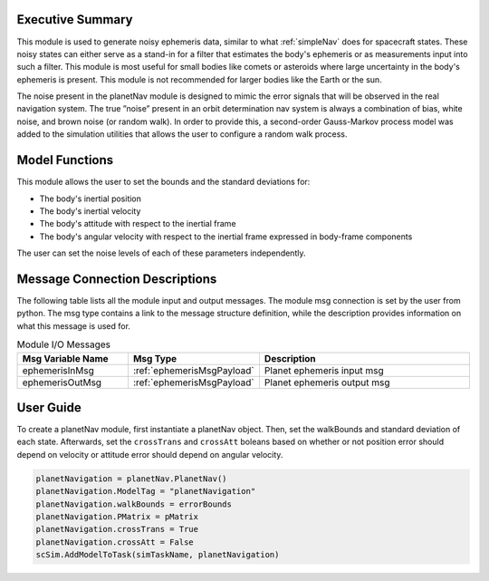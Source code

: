 Executive Summary
-----------------
This module is used to generate noisy ephemeris data, similar to what :ref:`simpleNav` does for spacecraft states. These
noisy states can either serve as a stand-in for a filter that estimates the body's ephemeris or as measurements input
into such a filter. This module is most useful for small bodies like comets or asteroids where large uncertainty in the
body's ephemeris is present. This module is not recommended for larger bodies like the Earth or the sun.

The noise present in the planetNav module is designed to mimic the error signals that will be observed in the real
navigation system. The true ”noise” present in an orbit determination nav system is always a combination of bias,
white noise, and brown noise (or random walk). In order to provide this, a second-order Gauss-Markov process model was
added to the simulation utilities that allows the user to configure a random walk process.

Model Functions
---------------
This module allows the user to set the bounds and the standard deviations for:

- The body's inertial position
- The body's inertial velocity
- The body's attitude with respect to the inertial frame
- The body's angular velocity with respect to the inertial frame expressed in body-frame components

The user can set the noise levels of each of these parameters independently.

Message Connection Descriptions
-------------------------------
The following table lists all the module input and output messages.  
The module msg connection is set by the user from python.  
The msg type contains a link to the message structure definition, while the description 
provides information on what this message is used for.

.. list-table:: Module I/O Messages
    :widths: 25 25 50
    :header-rows: 1

    * - Msg Variable Name
      - Msg Type
      - Description
    * - ephemerisInMsg
      - :ref:`ephemerisMsgPayload`
      - Planet ephemeris input msg
    * - ephemerisOutMsg
      - :ref:`ephemerisMsgPayload`
      - Planet ephemeris output msg

User Guide
----------
To create a planetNav module, first instantiate a planetNav object. Then, set the walkBounds and standard deviation of
each state. Afterwards, set the ``crossTrans`` and ``crossAtt`` boleans based on whether or not position error should
depend on velocity or attitude error should depend on angular velocity.

.. code-block:: python

    planetNavigation = planetNav.PlanetNav()
    planetNavigation.ModelTag = "planetNavigation"
    planetNavigation.walkBounds = errorBounds
    planetNavigation.PMatrix = pMatrix
    planetNavigation.crossTrans = True
    planetNavigation.crossAtt = False
    scSim.AddModelToTask(simTaskName, planetNavigation)